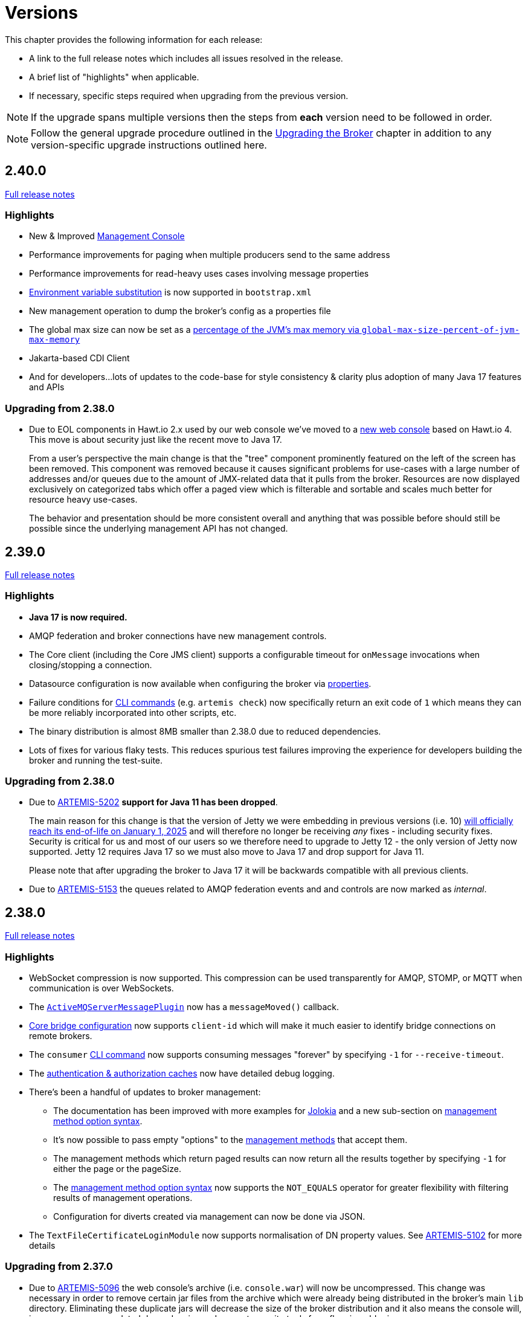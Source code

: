 = Versions
:idprefix:
:idseparator: -

This chapter provides the following information for each release:

* A link to the full release notes which includes all issues resolved in the release.
* A brief list of "highlights" when applicable.
* If necessary, specific steps required when upgrading from the previous version.

NOTE: If the upgrade spans multiple versions then the steps from *each* version need to be followed in order.

NOTE: Follow the general upgrade procedure outlined in the xref:upgrading.adoc#upgrading-the-broker[Upgrading the Broker]  chapter in addition to any version-specific upgrade instructions outlined here.

== 2.40.0

https://issues.apache.org/jira/secure/ReleaseNote.jspa?projectId=12315920&version=12355489[Full release notes]

=== Highlights

* New & Improved xref:management-console.adoc[Management Console]
* Performance improvements for paging when multiple producers send to the same address
* Performance improvements for read-heavy uses cases involving message properties
* xref:using-server.adoc#system-property-or-environment-variable-substitution[Environment variable substitution] is now supported in `bootstrap.xml`
* New management operation to dump the broker's config as a properties file
* The global max size can now be set as a xref:paging.adoc#global-max-messages[percentage of the JVM's max memory via `global-max-size-percent-of-jvm-max-memory`]
* Jakarta-based CDI Client
* And for developers...lots of updates to the code-base for style consistency & clarity plus adoption of many Java 17 features and APIs

=== Upgrading from 2.38.0

* Due to EOL components in Hawt.io 2.x used by our web console we've moved to a https://github.com/apache/activemq-artemis-console[new web console] based on Hawt.io 4.
This move is about security just like the recent move to Java 17.
+
From a user's perspective the main change is that the "tree" component prominently featured on the left of the screen has been removed.
This component was removed because it causes significant problems for use-cases with a large number of addresses and/or queues due to the amount of JMX-related data that it pulls from the broker.
Resources are now displayed exclusively on categorized tabs which offer a paged view which is filterable and sortable and scales much better for resource heavy use-cases.
+
The behavior and presentation should be more consistent overall and anything that was possible before should still be possible since the underlying management API has not changed.

== 2.39.0

https://issues.apache.org/jira/secure/ReleaseNote.jspa?projectId=12315920&version=12355167[Full release notes]

=== Highlights

* *Java 17 is now required.*
* AMQP federation and broker connections have new management controls.
* The Core client (including the Core JMS client) supports a configurable timeout for `onMessage` invocations when closing/stopping a connection.
* Datasource configuration is now available when configuring the broker via xref:configuration-index.adoc#broker-properties[properties].
* Failure conditions for xref:using-cli.adoc#command-line-interface[CLI commands] (e.g. `artemis check`) now specifically return an exit code of `1` which means they can be more reliably incorporated into other scripts, etc.
* The binary distribution is almost 8MB smaller than 2.38.0 due to reduced dependencies.
* Lots of fixes for various flaky tests. This reduces spurious test failures improving the experience for developers building the broker and running the test-suite.

=== Upgrading from 2.38.0

* Due to https://issues.apache.org/jira/browse/ARTEMIS-5202[ARTEMIS-5202] *support for Java 11 has been dropped*.
+
The main reason for this change is that the version of Jetty we were embedding in previous versions (i.e. 10) https://github.com/jetty/jetty.project/issues/10485[will officially reach its end-of-life on January 1, 2025] and will therefore no longer be receiving _any_ fixes - including security fixes.
Security is critical for us and most of our users so we therefore need to upgrade to Jetty 12 - the only version of Jetty now supported.
Jetty 12 requires Java 17 so we must also move to Java 17 and drop support for Java 11.
+
Please note that after upgrading the broker to Java 17 it will be backwards compatible with all previous clients.
* Due to https://issues.apache.org/jira/browse/ARTEMIS-5153[ARTEMIS-5153] the queues related to AMQP federation events and and controls are now marked as _internal_.

== 2.38.0

https://issues.apache.org/jira/secure/ReleaseNote.jspa?projectId=12315920&version=12355013[Full release notes]

=== Highlights

* WebSocket compression is now supported.
This compression can be used transparently for AMQP, STOMP, or MQTT when communication is over WebSockets.
* The xref:broker-plugins.adoc#plugin-support[`ActiveMQServerMessagePlugin`] now has a `messageMoved()` callback.
* xref:core-bridges.adoc#configuring-core-bridges[Core bridge configuration] now supports `client-id` which will make it much easier to identify bridge connections on remote brokers.
* The `consumer` xref:using-cli.adoc[CLI command] now supports consuming messages "forever" by specifying `-1` for `--receive-timeout`.
* The xref:security.adoc#caching-security-operations[authentication & authorization caches] now have detailed debug logging.
* There's been a handful of updates to broker management:
** The documentation has been improved with more examples for xref:management.adoc#exposing-jmx-using-jolokia[Jolokia] and a new sub-section on xref:management.adoc#management-method-option-syntax[management method option syntax].
** It's now possible to pass empty "options" to the xref:management.adoc#management-method-option-syntax[management methods] that accept them.
** The management methods which return paged results can now return all the results together by specifying `-1` for either the page or the pageSize.
** The xref:management.adoc#management-method-option-syntax[management method option syntax] now supports the `NOT_EQUALS` operator for greater flexibility with filtering results of management operations.
** Configuration for diverts created via management can now be done via JSON.
* The `TextFileCertificateLoginModule` now supports normalisation of DN property values.
See https://issues.apache.org/jira/browse/ARTEMIS-5102[ARTEMIS-5102] for more details


=== Upgrading from 2.37.0

* Due to https://issues.apache.org/jira/browse/ARTEMIS-5096[ARTEMIS-5096] the web console's archive (i.e. `console.war`) will now be uncompressed.
This change was necessary in order to remove certain jar files from the archive which were already being distributed in the broker's main `lib` directory.
Eliminating these duplicate jars will decrease the size of the broker distribution and it also means the console will, in some cases, use updated dependencies and prevent security tools from flagging older jars.
* Due to https://issues.apache.org/jira/browse/ARTEMIS-5101[ARTEMIS-5101] the `two-way` algorithm in the default sensitive string codec used for symmetric password masking is now deprecated.
It will continue to work, but it will print a warning to the log.
This is the first step in a process to get to eliminate passwords are stored in configuration files except those encoded by strong one-way hashing algorithms.
Other use-cases will be pushed toward certificate-based security (i.e. mutual TLS) or something equivalent that requires no password.
* Due to https://issues.apache.org/jira/browse/ARTEMIS-5085[ARTEMIS-5085] the parameters `retryIntervalMultiplier` and `maxRetryInterval` will now be applied to "initial" connection attempts (i.e. controlled via `initialConnectAttempts`).
This is to fix a bug where these parameters were incorrectly ignored.

== 2.37.0

https://issues.apache.org/jira/secure/ReleaseNote.jspa?projectId=12315920&version=12354977[Full release notes]

=== Highlights

* The environment variables of the CLI commands other than run is configurable via the `artemis-utility.profile` file.
* The logging configuration of the CLI commands other than run is configurable via the `log4j2-utility.properties` file.
* The run command has been removed from the artemis shell, use the `artemis` script (`artemis.cmd` on Windows) to execute it.
* A version compatibility on voting (shared nothing replication quorum protocol) was fixed as part of https://issues.apache.org/jira/browse/ARTEMIS-4986[ARTEMIS-4986]

=== Upgrading from 2.36.0

The CLI commands other than run will now need to define the environment variables via the `artemis-utility.profile` file and the logging configuration via the `log4j2-utility.properties` file.
See xref:logging.adoc#logging[logging] for more information.

== 2.36.0

https://issues.apache.org/jira/secure/ReleaseNote.jspa?projectId=12315920&version=12354818[Full release notes]

=== Highlights

* Numerous dependency upgrades triggered by integration with https://docs.github.com/en/code-security/getting-started/dependabot-quickstart-guide[GitHub's Dependabot].
* Stability improvement for use-cases involving slower IO devices (e.g. NFS) and the NIO journal via https://issues.apache.org/jira/browse/ARTEMIS-4949[ARTEMIS-4949].
* Code optimization in the address manager to decrease CPU utilization and increase broker scalability for use-cases involving a large number of addresses and queues courtesy of https://issues.apache.org/jira/browse/ARTEMIS-4814[ARTEMIS-4814].
* Stability improvement for use-cases involving STOMP clients connecting over WebSockets via https://issues.apache.org/jira/browse/[ARTEMIS-3509].
* Lots of internal "code gardening" improvements for developers to make the code-base simpler and more consistent.

== 2.35.0

https://issues.apache.org/jira/secure/ReleaseNote.jspa?projectId=12315920&version=12354784[Full release notes]

=== Highlights

* https://issues.apache.org/jira/browse/ARTEMIS-4813[There was a regression in broker replication in regard to Large Messages that was addressed]
* https://issues.apache.org/jira/browse/ARTEMIS-4815[json output as an option on ./artemis queue stat --json]
* https://issues.apache.org/jira/browse/ARTEMIS-4790[The codebase has migrated to JUNIT 5]

== 2.34.0

https://issues.apache.org/jira/secure/ReleaseNote.jspa?projectId=12315920&version=12354426[Full release notes]

=== Highlights

* https://issues.apache.org/jira/browse/ARTEMIS-4758[Extensive resiliency tests and hardening on Mirroring].
* https://issues.apache.org/jira/browse/ARTEMIS-4773[Paging performance improvements on sync].
* https://issues.apache.org/jira/browse/ARTEMIS-4306[Statistics about security events].
* https://issues.apache.org/jira/browse/ARTEMIS-4675[Replication status metrics].


=== Upgrading from 2.33.0

* Due to https://issues.apache.org/jira/browse/ARTEMIS-4712[ARTEMIS-4712] the connection pooling functionality configured via the `connectionPool` property in `login.config` is no longer supported in the `LDAPLoginModule`.
The `login.config` may still use the `connectionPool` property.
No error will be thrown.
However, connections will no longer be pooled regardless of the configuration.
* Due to https://issues.apache.org/jira/browse/ARTEMIS-4498[ARTEMIS-4498] the web console will now report all internal objects.
  ** This was done in an attempt to allow administrators to act when things are not working as expected, to get metrics on these objects and allow more transparency for the broker.
  ** this includes all Openwire Advisor queues and addresses, MQTT internal objects, Cluster Store and Forward (SNF) Queues, Mirror SNF.
  ** You may want to revisit authorizations if you mean to control access to certain users on the web console.
* The CLI operation `./artemis queue stat` has its output improved and updated. If you parsed the previous output in scripts you will see differences in the output.
  ** It is not recommended to parse the output of a CLI Operation. You may use jolokia calls over management instead with proper JSON output.

== 2.33.0

https://issues.apache.org/jira/secure/ReleaseNote.jspa?projectId=12315920&version=12354184[Full release notes]

=== Highlights

* Support for JSON formatted typed properties on CLI `producer` command
* New CLI command `pwd` for showing directories related to the current instance
* Maven Bill of Materials (BOM) `artemis-bom` to simplify integration
* "FirstMessage" API for scheduled messages
* New xref:security.adoc#role-based-security-for-addresses["view" and "edit"] permissions for management operations configurable via `security-settings` in `broker.xml`
* New `sslAutoReload` parameter for the embedded web server configured in `bootstrap.xml` to detect and automatically reload whe SSL stores change on disk
* Performance improvements on mirroring and paging
* xref:metrics#optional-metrics[Logging metrics] to mitigate the risk of missing `WARN` or `ERROR` messages in the log.
* Much improved documentation on xref:network-isolation.adoc[network isolation (aka split brain)]
* xref:network-isolation.adoc#pluggable-lock-manager[Pluggable lock manager] (aka pluggable quorum voting) out of "experimental" status and ready for general use

=== Upgrading from 2.32.0

* Due to https://issues.apache.org/jira/browse/ARTEMIS-4532[ARTEMIS-4532] the names of addresses and queues related to MQTT topics and subscriptions respectively may change.
This will impact MQTT use-cases if *both* of the following are true:
+
. The broker is configured to use a xref:wildcard-syntax.adoc[wildcard syntax] which _doesn't match_ the xref:mqtt.adoc#wildcard-subscriptions[MQTT wildcard syntax] (e.g. the default wildcard syntax).
. You are using characters from the broker's wildcard syntax in your MQTT topic name or filter.
For example, if you were using the default wildcard syntax and an MQTT topic named `1.0/group/device`.
The dot (`.`) character here is part of the broker's wildcard syntax, and it is being used in the name of an MQTT topic.
+
In this case the characters from the broker's wildcard syntax that do not match the characters in the MQTT wildcard syntax will be escaped with a backslash (i.e. `\`).
To avoid this conversion you can configure the broker to use the MQTT wildcard syntax or change the name of the MQTT topic name or filter.

+
This change will also impact OpenWire JMS consumers which are using `\#` instead of `<` for wildcard purposes.
In previous versions the `#` character was just passed through when converting from the OpenWire wildcard format to the Core wildcard format.
However, now the `\#` character is escaped during conversion.
It is a bug for an application to use to use `#` as a wildcard with the OpenWire JMS client; `>` is the proper character to use as specified in the https://activemq.apache.org/components/classic/documentation/wildcards[ActiveMQ Classic documentation on wildcards].

* Due to https://issues.apache.org/jira/browse/ARTEMIS-4559[ARTEMIS-4559] folks embedding the broker and also depending on the `artemis-quorum-ri` and/or `artemis-quorum-api` modules and/or using `org.apache.activemq.artemis.core.config.ha.DistributedPrimitiveManagerConfiguration` will need to use `artemis-lockmanager-ri`, `artemis-lockmanager-api`, and `org.apache.activemq.artemis.core.config.ha.DistributedLockManagerConfiguration` respectively. Previously these were marked as "experimental" in the documentation and were changed strictly in name to clarify their use conceptually. Furthermore, the documentation around high availability and network isolation (i.e. split brain) was refactored significantly to be more clear and comprehensive.

== 2.32.0

https://issues.apache.org/jira/secure/ReleaseNote.jspa?projectId=12315920&version=12353769[Full release notes]

=== Highlights

* Mirrored Core Messages can now be sent on their native format without conversions
* Mirror bug fixes and improvements
* https://issues.apache.org/jira/browse/ARTEMIS-3474[ActiveMQ Artemis has now adopted] more inclusive language definitions.
* The examples are now part of its own repository:  https://github.com/apache/activemq-artemis-examples/

=== Upgrading from 2.31.x

* Due to https://issues.apache.org/jira/browse/ARTEMIS-4501[ARTEMIS-4501] MQTT subscription queues will be automatically removed when the corresponding session expires, either based on the session expiry interval passed by an MQTT 5 client or based on the configured `defaultMqttSessionExpiryInterval` for MQTT 3.x clients or MQTT 5 clients which don't explicitly pass a session expiry interval.
+
Prior to this change removing subscription queues relied on the generic `auto-delete-*` `address-settings`.
+
These settings are now no longer required.
+
Configure `defaultMqttSessionExpiryInterval` instead.

* Due to https://issues.apache.org/jira/browse/ARTEMIS-3474[ARTEMIS-3474] the following configuration elements have changed wherever they occur (e.g. `broker.xml`, `bootstrap.xml`, etc.), although all the previous configurations will still be supported for the time being:
** `master` -> `primary`
** `slave` -> `backup`
** `check-for-live-server` -> `check-for-active-server`
** `whitelist` -> `allowlist`
** `blacklist` -> `denylist`

+
Additionally, references to these elements have also changed in the documentation and in management interfaces.
Cluster topology information (e.g. returned from the `listNetworkTopology`) will contain both `primary` *and* `live` entries for nodes functioning as primary servers.

== 2.31.2

https://issues.apache.org/jira/secure/ReleaseNote.jspa?projectId=12315920&version=12353776[Full release notes]

=== Highlights

* Bug Fix


== 2.31.1

https://issues.apache.org/jira/secure/ReleaseNote.jspa?projectId=12315920&version=12353642[Full release notes]

=== Highlights

* Bug Fixes and component upgrades


== 2.31.0

https://issues.apache.org/jira/secure/ReleaseNote.jspa?projectId=12315920&version=12353446[Full release notes]

=== Highlights

* Introduced an xref:using-cli.adoc#artemis-shell[interactive shell] for running CLI command as well as xref:using-cli.adoc#bash-and-zsh-auto-complete[Bash & ZSH auto-complete support].
* Added a CLI cluster verification tool to help monitor broker topologies.
Use via the `check cluster` command.
* The `queue stat` command is now able to to verify the message counts on the entire cluster topology when clustering is in use.
* Added xref:amqp-broker-connections.adoc#federation[AMQP Federation] support to broker connections.
* xref:mqtt.adoc#persistent-subscriptions[MQTT subscription state is now persisted].
* Significantly improved the Paging JDBC Persistence.
* Converted much of the documentation from MarkDown to AsciiDoc.
See https://issues.apache.org/jira/browse/ARTEMIS-4383[ARTEMIS-4383] for more details.
* Many other bug fixes and improvements.

=== Upgrading from 2.30.0

* Due to https://issues.apache.org/jira/browse/ARTEMIS-4372[ARTEMIS-4372] and the introduction of the new Artemis shell feature when you invoke `./artemis` it will now start the new shell to navigate through the CLI commands rather than just spitting out the `help` text.

== 2.30.0

https://issues.apache.org/jira/secure/ReleaseNote.jspa?projectId=12315920&version=12353357[Full release notes]

=== Highlights

* This is mainly a bug-fix release with a few small improvements and a handful of dependency upgrades.
See the https://issues.apache.org/jira/secure/ReleaseNote.jspa?projectId=12315920&version=12353357[release notes] for all  the details.

== 2.29.0

https://issues.apache.org/jira/secure/ReleaseNote.jspa?version=12352880&projectId=12315920[Full release notes]

=== Highlights

* This version underwent extensive testing and fixes regarding Large Messages, with a few JIRAs dedicated to this topic.
Look on the https://issues.apache.org/jira/secure/ReleaseNote.jspa?version=12352880&projectId=12315920[release notes] for more information.

=== Upgrading from 2.28.0

* Due to https://issues.apache.org/jira/browse/ARTEMIS-4151[ARTEMIS-4151] the default access for MBeans not defined in the `role-access` or `allowlist` of `management.xml` is now _read only_.
This is a precautionary measure to ensure no unanticipated MBean deployed with the broker poses a risk.
However, this will also impact JVM-specific and platform MBeans as well (e.g. which allow manual garbage collection, "flight recording," etc.).
Write access and general operational access to these MBeans will now have to be manually enabled in `management.xml` either by changing the `default-access` (not recommended) or specifically configuring a `role-access` for the particular MBean in question.
+
NOTE: This applies to all MBean access including directly via JMX and via the Jolokia JMX-HTTP bridge.
* Due to https://issues.apache.org/jira/browse/ARTEMIS-4212[ARTEMIS-4212] the broker will reject address definitions in `broker.xml` which don't specify a routing type, e.g.:
+
[,xml]
----
<address name="myAddress"/>
----
+
Such configurations will need to be changed to specify a routing-type, e.g.:
+
[,xml]
----
<address name="myAddress">
   <anycast/>
</address>
----
+
Or
+
[,xml]
----
<address name="myAddress">
   <multicast/>
</address>
----
+
If an address without a routing type is configured the broker will throw an exception like this and fail to start:
+
----
java.lang.IllegalArgumentException: AMQ229247: Invalid address configuration for 'myAddress'. Address must support multicast and/or anycast.
      at org.apache.activemq.artemis.core.deployers.impl.FileConfigurationParser.parseAddressConfiguration(FileConfigurationParser.java:1580)
      at org.apache.activemq.artemis.core.deployers.impl.FileConfigurationParser.parseAddresses(FileConfigurationParser.java:1038)
      at org.apache.activemq.artemis.core.deployers.impl.FileConfigurationParser.parseMainConfig(FileConfigurationParser.java:804)
      at org.apache.activemq.artemis.core.config.impl.FileConfiguration.parse(FileConfiguration.java:56)
      at org.apache.activemq.artemis.core.config.FileDeploymentManager.readConfiguration(FileDeploymentManager.java:81)
      at org.apache.activemq.artemis.integration.FileBroker.createComponents(FileBroker.java:120)
      at org.apache.activemq.artemis.cli.commands.Run.execute(Run.java:119)
      at org.apache.activemq.artemis.cli.Artemis.internalExecute(Artemis.java:212)
      at org.apache.activemq.artemis.cli.Artemis.execute(Artemis.java:162)
      at java.base/jdk.internal.reflect.NativeMethodAccessorImpl.invoke0(Native Method)
      at java.base/jdk.internal.reflect.NativeMethodAccessorImpl.invoke(NativeMethodAccessorImpl.java:62)
      at java.base/jdk.internal.reflect.DelegatingMethodAccessorImpl.invoke(DelegatingMethodAccessorImpl.java:43)
      at java.base/java.lang.reflect.Method.invoke(Method.java:566)
      at org.apache.activemq.artemis.boot.Artemis.execute(Artemis.java:144)
      at org.apache.activemq.artemis.boot.Artemis.main(Artemis.java:61)
----

* Due to https://issues.apache.org/jira/browse/ARTEMIS-3707[ARTEMIS-3707] all use of `javax.transaction.TransactionManager` was removed from the JCA Resource Adapter.
However, this rendered the `transactionTimeout` activation configuration property useless.
Some existing users rely on this behavior so it has been restored and properly deprecated for future removal.

== 2.28.0

https://issues.apache.org/jira/secure/ReleaseNote.jspa?version=12352523&projectId=12315920[Full release notes]

=== Highlights

* Bug Fixes and improvements as usual
* https://issues.apache.org/jira/browse/ARTEMIS-4136[ARTEMIS-4136] Mirror sync replication
 ** Mirror now has an option to set sync=true.
Blocking operations from clients will wait a round trip on the mirror.
* https://issues.apache.org/jira/browse/ARTEMIS-4065[ARTEMIS-4065] Paging Counter Journal Records were removed
 ** We don't store page counters records on the journal any longer what should simplify operation and improve performance.

=== Upgrading from 2.27.0

* Due to https://issues.apache.org/jira/browse/ARTEMIS-3871[ARTEMIS-3871] the naming pattern used for MQTT _shared_ subscription queues has changed.
Previously the subscription queue was named according to the subscription name provided in the MQTT `SUBSCRIBE` packet.
However, MQTT allows the same name to be used across multiple subscriptions whereas queues in the broker must be named uniquely.
Now the subscription queue will be named according to the subscription name and topic name so that all subscription queue names will be unique.
Before upgrading please ensure all MQTT shared subscriptions are empty.
When the subscribers reconnect they will get a new subscription queue.
If they are not empty you can move the messages to the new subscription queue administratively.

== 2.27.1

https://issues.apache.org/jira/secure/ReleaseNote.jspa?version=12352610&projectId=12315920[Full release notes]

=== Highlights

* Bug Fixes
* AMQP Large Message over Bridges were broken
* Rollback of massive transactions would take a long time to process
* Improvements to auto-create and auto-delete queues.

== 2.27.0

https://issues.apache.org/jira/secure/ReleaseNote.jspa?version=12352246&projectId=12315920[Full release notes]

=== Highlights

* 2.27.0 Introduced a new xref:upgrading.adoc#upgrading-tool[upgrade tool] to help migrating your instance to a newer version.
* The client and broker now use https://www.slf4j.org/[SLF4J] for their logging API.
* The broker distribution now uses https://logging.apache.org/log4j/2.x/manual/[Log4J 2] as its logging implementation.

=== Upgrading from 2.26.0

Client applications wanting logging will now need to supply an appropriate SLF4J-supporting logging implementation configured appropriately for their needs.
See xref:logging.adoc#logging-in-a-client-application[client application logging] for more information plus an example around using Log4J 2.

The broker distribution now includes and configures Log4J 2 as its logging implementation, see xref:logging.adoc#logging[logging] for more details.
If upgrading an existing broker instance rather than creating a new instance, some configuration etc updates will be necessary for the brokers existing instance /etc and /bin files.

You can use the new xref:upgrading.adoc#upgrading-tool[upgrade helper tool] from the newly downloaded broker to refresh various configuration files and scripts for an existing broker instance.
The broker.xml and data are left in place as-is.

WARNING: You should back up your existing broker instance before running the command.

The command can be executed by running `./artemis upgrade <path-to-your-instance>` from the new downloaded broker home.

[NOTE]
====
Most existing customisations to the old configuration files and scripts will be lost in the process of refreshing the files.
As such you should compare the old configuration files with the refreshed ones and then port any missing customisations you may have made as necessary.
The upgrade command itself will copy the older files it changes to an `old-config-bkp.` folder within the instance directory.

Similarly, if you had customised the old `logging.properties` file you may need to prepare analogous changes for the new `log4j2.properties` file.
====

Note also that the `configuration-file-refresh-period` setting in `broker.xml` no longer covers logging configuration refresh.
Log4J 2 has its own configuration reload handling, configured via the `monitorInterval` property within the Log4J configuration file itself.
The default `<instance>/etc/log4j2.properties` file created has a 5 second `monitorInterval` value set to align with the prior default broker behaviour.

=== Manual update

Alternatively, rather than using the upgrade helper command as outlined above, you can instead perform the update manually, following the xref:upgrading.adoc#general-upgrade-procedure[general upgrading procedure] plus the additional steps below:

. The new `<instance>/etc/log4j2.properties` file should be created with Log4J 2 configuration.
The file used by the "artemis create" CLI command can be downloaded from: https://github.com/apache/activemq-artemis/blob/2.27.0/artemis-cli/src/main/resources/org/apache/activemq/artemis/cli/commands/etc/log4j2.properties[log4j2.properties]
. The old `<instance>/etc/logging.properties` JBoss Logging configuration file should be deleted.
. Related startup script or profile cleanups are needed: a diff file demonstrating the changes needed since 2.26.0 is available link:02-27-00-scripts-profiles.diff[here] for *nix or link:02-27-00-scripts-profiles-windows.diff[here] for Windows.

== 2.26.0

https://issues.apache.org/jira/secure/ReleaseNote.jspa?version=12352297&projectId=12315920[Full release notes]

=== Highlights

* Bug fixes and improvements

=== Upgrading from 2.25.0

. Due to https://issues.apache.org/jira/browse/ARTEMIS-4006[ARTEMIS-4006] the `artemis-jms-client-all` and `artemis-jakarta-client-all` clients were removed from the `lib/client` directory in the binary distribution.
If you use these libraries they can be found at Maven Central (e.g. https://repo1.maven.org/maven2/org/apache/activemq/artemis-jms-client-all/[here]).
Please refer to the xref:client-classpath.adoc#the-client-classpath[client class path documentation] for more information.
. We removed the REST interface from the code-base and documentation.
If you still require the REST interface you can access the https://mvnrepository.com/artifact/org.apache.activemq.rest/artemis-rest/2.25.0[latest version] which is still viable.
You can still follow the steps from the https://activemq.apache.org/components/artemis/documentation/2.25.0/rest.html[previous documentation] to build and deploy the interface.
However, you should stop using it as it will not be maintained any more.
. Due to https://issues.apache.org/jira/browse/ARTEMIS-3980[ARTEMIS-3980] the web content was removed from the binary distribution.
We now redirect web requests with the root target to the administration console.
To enable this new redirect behavior on current instances you have to update `bootstrap.xml`.
Change:
+
[,xml]
----
<web path="web">
----
+
to:
+
[,xml]
----
<web path="web" rootRedirectLocation="console">
----
+
If you used to customize the index page or to add custom content in the `web` folder please refer to the xref:web-server.adoc#embedded-web-server[web-server documentation] for more information on disabling the redirect and enabling the web content.

== 2.25.0

https://issues.apache.org/jira/secure/ReleaseNote.jspa?version=12352143&projectId=12315920[Full release notes]

=== Highlights

* Improvement on Paging Flow Control
* Many other bug fixes and improvements

== 2.24.0

https://issues.apache.org/jira/secure/ReleaseNote.jspa?version=12351822&projectId=12315920[Full release notes]

=== Highlights

* Streamlined page caches and files are just read into queues without the need of soft caches.

=== Upgrading from 2.23.0

. Due to https://issues.apache.org/jira/browse/ARTEMIS-3851[ARTEMIS-3851]  the queue created for an MQTT 3.x subscriber using `CleanSession=1` is now *non-durable* rather than durable.
This may impact `security-settings` for MQTT clients which previously only had `createDurableQueue` for their role.
They will now need `createNonDurableQueue` as well.
Again, this only has potential impact for MQTT 3.x clients using `CleanSession=1`.
. Due to https://issues.apache.org/jira/browse/ARTEMIS-3892[ARTEMIS-3892] the username assigned to queues will be based on the *validated* user rather than just the username submitted by the client application.
This will impact use-cases like the following:
 .. When `login.config` is configured with the xref:security.adoc#guestloginmodule[`GuestLoginModule`] which causes some users to be assigned a specific username and role during the authentication process.
 .. When `login.config` is configured with the xref:security.adoc#certificateloginmodule[`CertificateLoginModule`] which causes users to be assigned a username and role corresponding to the subject DN from their SSL certificate.

+
In these kinds of situations the broker will use this assigned (i.e. validated) username for any queues created with the connection.
In the past the queue's username would have been left blank.

== 2.23.1

https://issues.apache.org/jira/secure/ReleaseNote.jspa?version=12351846&projectId=12315920[Full release notes]

=== Highlights

* https://issues.apache.org/jira/browse/ARTEMIS-3856[ARTEMIS-3856] - Failed to change channel state to ReadyForWriting : java.util.ConcurrentModificationException

== 2.23.0

https://issues.apache.org/jira/secure/ReleaseNote.jspa?projectId=12315920&version=12351677[Full release notes].

=== Highlights

* xref:web-server.adoc#management[management operations] for the embedded web server.
* https://issues.apache.org/jira/browse/ARTEMIS-3700[JakartaEE 10 Support]
* https://issues.apache.org/jira/browse/ARTEMIS-3848[BugFix: High cpu usage on ReadWrite locks]

== 2.22.0

https://issues.apache.org/jira/secure/ReleaseNote.jspa?projectId=12315920&version=12351488[Full release notes].

=== Highlights

* The default `producer-window-size` on `cluster-connection` was changed to 1MB to mitigate potential OutOfMemoryErrors in environments with with high latency networking.

== 2.21.0

https://issues.apache.org/jira/secure/ReleaseNote.jspa?version=12351083&projectId=12315920[Full release notes].

=== Highlights

* xref:mqtt.adoc#mqtt[MQTT 5] is now supported.
* A new set of xref:perf-tools.adoc#performance-tools[performance tools] are now available to evaluate throughput and Response Under Load performance of Artemis
* Diverts now support xref:diverts.adoc#composite-divert[multiple addresses]
* xref:config-reload.adoc#configuration-reload[Runtime configuration reloading] now supports bridges.
* xref:paging.adoc#paging-mode[Paging] can now be configured by message count.

=== Upgrading from 2.20.0

. Due to XML schema changes to correct an inaccurate domain name 2 files will need to be updated:
 .. `etc/bootstrap.xml`
 .. `etc/management.xml`
+
In both files change the XML namespace from `activemq.org` to `activemq.apache.org`,  e.g. in `bootsrap.xml` use:
+
[,xml]
----
 <broker xmlns="http://activemq.apache.org/schema">
----
+
And in `management.xml` use:
+
[,xml]
----
 <management-context xmlns="http://activemq.apache.org/schema">
----
. *If you're using xref:persistence.adoc#jdbc-persistence[JDBC persistence]* then due to the changes in https://issues.apache.org/jira/browse/ARTEMIS-3679[ARTEMIS-3679] you'll need to update your database.
The column `HOLDER_EXPIRATION_TIME` on the `NODE_MANAGER_STORE` changed from a `TIMESTAMP` to a `BIGINT` (or `NUMBER(19)` on Oracle).
You will have to stop any broker that is accessing that table and either drop it or execute the proper `ALTER TABLE` statement for your database.
If you drop the table then it will be automatically recreated when broker restarts and repopulated with a new, auto-generated node ID.
. *If you're using JGroups* then due to the changes in  https://issues.apache.org/jira/browse/ARTEMIS-2413[ARTEMIS-2413] where JGroups was updated from 3.x to 5.x you will need to update your JGroups configuration.
Many of the protocols have changed, and there's no automated tool to bring legacy configurations up to date so please refer to the  http://jgroups.org/manual5/index.html#protlist[JGroups documentation] for more details on the new configuration.
You can find example configurations in the https://github.com/belaban/JGroups/tree/master/conf[JGroups repository] (e.g. `tcp.xml` and `udp.xml`).

== 2.20.0

https://issues.apache.org/jira/secure/ReleaseNote.jspa?version=12350581&projectId=12315920[Full release notes].

=== Highlights

* *Java 11 is now required.*

== 2.19.0

https://issues.apache.org/jira/secure/ReleaseNote.jspa?projectId=12315920&version=12350519[Full release notes].

=== Highlights

* New ability to replay xref:persistence.adoc#journal-and-data-retention[retained journal] records via the management API.
* New environment/system property to set the "key" for masked passwords when  using the xref:masking-passwords.adoc#the-default-codec[default codec].
* Ability to disable xref:clusters.adoc#configuring-cluster-connections[message-load-balancing and still allow redistribution] via the new `OFF_WITH_REDISTRIBUTION` type.
* MQTT session state can now be cleaned up automatically to avoid excessive accumulation in situations where client's don't clean up their own sessions.
* Distribute full Jakarta Messaging 3.0 client in the `lib/client` directory along with a new example of how to use it in `examples/features/standard/queue-jakarta`.

== 2.18.0

https://issues.apache.org/jira/secure/ReleaseNote.jspa?projectId=12315920&version=12349689[Full release notes].

=== Highlights

* xref:amqp-broker-connections.adoc#dual-mirror-disaster-recovery[Dual Mirror] support improving capabilities on AMQP Mirror for Disaster Recovery
* xref:persistence.adoc#journal-and-data-retention[Journal Retention]
* xref:ha.adoc#apache-zookeeper-integration[Replication integrated with ZooKeeper]
* xref:connection-routers.adoc#connection-routers[Connection Routers]
* xref:core-bridges.adoc#configuring-core-bridges[Concurrency] configuration for core bridges.
* xref:filter-expressions.adoc#xpath[XPath filter expressions] (for parity with ActiveMQ Classic).

=== Upgrading from 2.17.0

. Due to https://issues.apache.org/jira/browse/ARTEMIS-3367[ARTEMIS-3367] the default setting for `verifyHost` on _core connectors_ has been changed from `false` to `true`.
This means that *core clients will now expect the `CN` or Subject Alternative Name values of the broker's SSL certificate to match the hostname in the client's URL*.
+
This impacts all core-based clients including core JMS clients and core connections between cluster nodes.
Although this is a "breaking" change, _not_ performing hostname verification is a security risk (e.g. due to man-in-the-middle attacks).
Enabling it by default aligns core client behavior with industry standards.
To deal with this you can do one of the following:

 ** Update your SSL certificates to use a hostname which matches the hostname in the client's URL.
This is the recommended option with regard to security.
 ** Update any connector using `sslEnabled=true` to also use `verifyHost=false`.
Using this option means that you won't get the extra security of hostname verification, but no certificates will need to change.
This essentially restores the previous default behavior.

+
For additional details about please refer to section 3.1 of https://datatracker.ietf.org/doc/html/rfc2818#section-3.1[RFC 2818 "HTTP over TLS"].

. Due to https://issues.apache.org/jira/browse/ARTEMIS-3117[ARTEMIS-3117] SSL keystore and truststores are no longer reloaded automatically.
Previously an instance of `javax.net.ssl.SSLContext` was created for _every_ connection.
This would implicitly pick up any changes to the keystore and  truststore for any new connection.
However, this was grossly inefficient and therefore didn't scale well with lots of connections.
The behavior was changed so that just one `javax.net.ssl.SSLContext` is created for each `acceptor`.
However, one can still reload keystores & truststores from disk without restarting the broker.
Simply use the `reload` management operation on the `acceptor`.
This is available via JMX, the web console, Jolokia, etc.
+
Here's an example `curl` command you can use with Jolokia to invoke the `artemis` acceptor's `reload` operation:
+
[,bash]
----
curl --user admin:admin --header "Content-Type: application/json" --request POST --data '{"type":"exec", "mbean":"org.apache.activemq.artemis:broker=\"0.0.0.0\",component=acceptors,name=\"artemis\"", "operation":"reload"}' http://localhost:8161/console/jolokia/exec
----
+
Of course you'll want to adjust the username & password as well as the broker and acceptor names for your environment.

. The "rate" metric for queues was removed from the web console via https://issues.apache.org/jira/browse/ARTEMIS-3397[ARTEMIS-3397].
This was a follow-up from https://issues.apache.org/jira/browse/ARTEMIS-2909[ARTEMIS-2909] in 2.16.0 (referenced in the <<2-16-0,upgrade instructions below>>).
The "rate" metric mistakenly left visible on the web console after it was removed from the management API.
. Due to https://issues.apache.org/jira/browse/ARTEMIS-3141[ARTEMIS-3141], https://issues.apache.org/jira/browse/ARTEMIS-3128[ARTEMIS-3128], & https://issues.apache.org/jira/browse/ARTEMIS-3175[ARTEMIS-3175] the data returned for any "list" or "browse" management method which return message data, including those exposed via the web console, will have their return data truncated by default.
This is done to avoid adverse conditions with large volumes of message data which could potentially negatively impact broker stability.
The `management-message-attribute-size-limit` address-setting controls this behavior.
If you wish to restore the previous (and potentially dangerous behavior) then you can specify `-1` for this.
It is `256` by default.

== 2.17.0

https://issues.apache.org/jira/secure/ReleaseNote.jspa?projectId=12315920&version=12349326[Full release notes].

=== Highlights

* xref:broker-plugins.adoc#using-the-brokermessageauthorizationplugin[Message-level authorization] similar to ActiveMQ Classic.
* A count of addresses and queues is now available from the management API.
* You can now reload the broker's configuration from disk via the management API rather than waiting for the periodic  disk scan to pick it up
* Performance improvements on libaio journal.
* New command-line option to transfer messages.
* Performance improvements for the wildcard address manager.
* JDBC datasource property values can now be masked.
* Lots of usability improvements to the Hawtio 2 based web console introduced in 2.16.0
* New management method to create a core bridge using JSON-based configuration input.
* https://blogs.apache.org/activemq/entry/activemq-artemis-embraces-jakarta-ee[Jakarta Messaging 2.0 & 3.0 artifacts for Jakarta EE 8 & 9 respectively].

== 2.16.0

https://issues.apache.org/jira/secure/ReleaseNote.jspa?projectId=12315920&version=12348718[Full release notes].

=== Highlights

* Configurable namespace for temporary queues
* xref:amqp-broker-connections.adoc#broker-connections[AMQP Server Connectivity]
* "Basic" xref:security.adoc#basic-security-manager[`SecurityManager` implementation] that supports replication
* Consumer window size support for individual STOMP clients
* Improved JDBC connection management
* New web console based on Hawtio 2
* Performance optimizations (i.e. caching) for authentication and authorization
* Support for admin objects in the JCA resource adapter to facilitate deployment into 3rd-party Java EE application servers
* Ability to prevent an acceptor from automatically starting

=== Upgrading from 2.15.0

. Due to https://issues.apache.org/jira/browse/ARTEMIS-2893[ARTEMIS-2893] the fundamental way user management was implemented had to change to avoid data integrity issues related to concurrent modification.
From a user's perspective two main things changed:
 .. User management is no longer possible using the `artemis user` commands when the broker is *offline*.
Of course users are still free to modify the properties files directly in this situation.
 .. The parameters of the `artemis user` commands changed.
Instead of using something like this:
+
[,sh]
----
./artemis user add --user guest --password guest --role admin
----
+
Use this instead:
+
[,sh]
----
./artemis user add --user-command-user guest --user-command-password guest --role admin
----
+
In short, use `user-command-user` in lieu of `user` and `user-command-password` in lieu of `password`.
Both `user` and `password` parameters now apply to the connection used to send the command to the broker.
+
For additional details see https://issues.apache.org/jira/browse/ARTEMIS-2893[ARTEMIS-2893] and https://issues.apache.org/jira/browse/ARTEMIS-3010[ARTEMIS-3010]
. Due to https://issues.apache.org/jira/browse/ARTEMIS-2909[ARTEMIS-2909]  the "rate" metric was removed from the management API for queues.
In short, the `org.apache.activemq.artemis.core.server.Queue#getRate` method is for slow-consumer detection and is designed for _internal_ use only.
+
Furthermore, it's too opaque to be trusted by a remote user as it only returns the number of message added to the queue since _the last time it was called_.
The problem here is that the user calling it doesn't know when it was invoked last.
Therefore, they could be getting the rate of messages added for the last 5 minutes or the last 5 milliseconds.
This can lead to inconsistent and misleading results.
+
There are three main ways for users to track rates of message production and consumption (in recommended order):

 .. Use a xref:metrics.adoc#metrics[metrics] plugin.
This is the most feature-rich and flexible way to track broker metrics, although it requires tools (e.g. Prometheus) to store the metrics and display them (e.g. Grafana).
 .. Invoke the `getMessageCount()` and `getMessagesAdded()` management methods and store the returned values along with the time they were retrieved.
A time-series database is a great tool for this job.
This is exactly what tools like Prometheus do.
That data can then be used to create informative graphs, etc.
using tools like Grafana.
Of course, one can skip all the tools and just do some simple math to calculate rates based on the last time the counts were retrieved.
 .. Use the broker's xref:management.adoc#message-counters[message counters].
Message counters are the broker's simple way of providing historical information about the queue.
They provide similar results to the previous solutions, but with less flexibility since they only track data while the broker is up and there's not really any good options for graphing.

== 2.15.0

https://issues.apache.org/jira/secure/ReleaseNote.jspa?projectId=12315920&version=12348568[Full release notes].

=== Highlights

* Ability to use FQQN syntax for both `security-settings` and JNDI lookup
* Support pausing dispatch during group rebalance (to avoid potential out-of-order consumption)
* Socks5h support

== 2.14.0

https://issues.apache.org/jira/secure/ReleaseNote.jspa?projectId=12315920&version=12348290[Full release notes].

=== Highlights

* Management methods to update diverts
* Ability to "disable" a queue so that messages are not routed to it
* Support JVM GC & thread metrics
* Support for resetting queue properties by unsetting them in `broker.xml`
* Undeploy diverts by removing them from `broker.xml`
* Add `addressMemoryUsagePercentage` and `addressSize` as metrics

=== Upgrading from 2.13.0

This is likely a rare situation, but it's worth mentioning here anyway.
Prior to 2.14.0 if you configured a parameter on a `queue` in `broker.xml` (e.g. `max-consumers`) and then later _removed_ that setting the configured value you set would remain.
This has changed in 2.14.0 via ARTEMIS-2797.
Any value that is not explicitly set in `broker.xml` will be set back to either the static default or the dynamic default configured in the address-settings (e.g. via `default-max-consumers` in this example).
Therefore, ensure any existing queues have all the needed parameters set in `broker.xml` values before upgrading.

== 2.13.0

https://issues.apache.org/jira/secure/ReleaseNote.jspa?projectId=12315920&version=12348088[Full release notes].

=== Highlights

* Management methods for an address' duplicate ID cache to check the cache's size and clear it
* Support for xref:message-expiry.adoc#configuring-expiry-delay[min/max expiry-delay]
* xref:security.adoc#per-acceptor-security-domains[Per-acceptor security domains]
* Command-line `check` tool for checking the health of a broker
* Support disabling metrics per address via the xref:address-settings.adoc#address-settings[`enable-metrics` address setting]
* Improvements to the xref:logging.adoc#configuring-broker-audit-logging[audit logging]
* Speed optimizations for the `HierarchicalObjectRepository`, an internal object used to store address and security settings

=== Upgrading from 2.12.0

Version 2.13.0 added new xref:logging.adoc#configuring-broker-audit-logging[audit logging] which is logged at `INFO` level and can be very verbose.
The `logging.properties` shipped with this new version is set up to filter this out by default.
If your `logging.properties` isn't updated appropriately this audit logging will likely appear in your console and `artemis.log` file assuming you're using a logging configuration close to the default.
Add this to your `logging.properties`:

----
# to enable audit change the level to INFO
logger.org.apache.activemq.audit.base.level=ERROR
logger.org.apache.activemq.audit.base.handlers=AUDIT_FILE
logger.org.apache.activemq.audit.base.useParentHandlers=false

logger.org.apache.activemq.audit.resource.level=ERROR
logger.org.apache.activemq.audit.resource.handlers=AUDIT_FILE
logger.org.apache.activemq.audit.resource.useParentHandlers=false

logger.org.apache.activemq.audit.message.level=ERROR
logger.org.apache.activemq.audit.message.handlers=AUDIT_FILE
logger.org.apache.activemq.audit.message.useParentHandlers=false

...

#Audit logger
handler.AUDIT_FILE=org.jboss.logmanager.handlers.PeriodicRotatingFileHandler
handler.AUDIT_FILE.level=INFO
handler.AUDIT_FILE.properties=suffix,append,autoFlush,fileName
handler.AUDIT_FILE.suffix=.yyyy-MM-dd
handler.AUDIT_FILE.append=true
handler.AUDIT_FILE.autoFlush=true
handler.AUDIT_FILE.fileName=${artemis.instance}/log/audit.log
handler.AUDIT_FILE.formatter=AUDIT_PATTERN

formatter.AUDIT_PATTERN=org.jboss.logmanager.formatters.PatternFormatter
formatter.AUDIT_PATTERN.properties=pattern
formatter.AUDIT_PATTERN.pattern=%d [AUDIT](%t) %s%E%n
----

== 2.12.0

https://issues.apache.org/jira/secure/ReleaseNote.jspa?projectId=12315920&version=12346675[Full release notes].

=== Highlights

* Support for xref:configuring-transports.adoc#configuring-netty-socks-proxy[SOCKS proxy]
* Real xref:large-messages.adoc#large-messages[large message] support for AMQP
* xref:undelivered-messages.adoc#automatically-creating-dead-letter-resources[Automatic creation of dead-letter resources] akin to ActiveMQ 5's individual dead-letter strategy
* xref:message-expiry.adoc#configuring-automatic-creation-of-expiry-resources[Automatic creation of expiry resources]
* Improved API for queue creation
* Allow users to override JAVA_ARGS via environment variable
* Reduce heap usage during journal loading during broker start-up
* Allow `server` header in STOMP `CONNECTED` frame to be disabled
* Support disk store used percentage as an exportable metric (e.g. to be monitored by tools like Prometheus, etc.)
* Ability to configure a "https://www.eclipse.org/jetty/javadoc/9.4.26.v20200117/org/eclipse/jetty/server/HttpConfiguration.Customizer.html[customizer]" for the embedded web server
* Improved logging for errors when starting an `acceptor` to more easily identify the `acceptor` which has the problem.
* The CLI will now read the `broker.xml` to find the default `connector` URL for commands which require it (e.g. `consumer`, `producer`, etc.)

== 2.11.0

https://issues.apache.org/jira/secure/ReleaseNote.jspa?projectId=12315920&version=12346258[Full release notes].

=== Highlights

* Support xref:retroactive-addresses.adoc#retroactive-addresses[retroactive addresses].
* Support downstream federated xref:federation-queue.adoc#configuring-downstream-federation[queues] and xref:federation-address.adoc#configuring-downstream-federation[addresses].
* Make security manager xref:security.adoc#custom-security-manager[configurable via XML].
* Support pluggable SSL xref:configuring-transports.adoc#configuring-netty-ssl[TrustManagerFactory].
* Add plugin support for federated queues/addresses.
* Support `com.sun.jndi.ldap.read.timeout` in xref:security.adoc#ldaploginmodule[LDAPLoginModule].

== 2.10.0

https://issues.apache.org/jira/secure/ReleaseNote.jspa?projectId=12315920&version=12345602[Full release notes].

This was mainly a bug-fix release with a notable dependency change impacting version upgrade.

=== Upgrading from 2.9.0

Due to the WildFly dependency upgrade the broker start scripts/configuration need to be adjusted after upgrading.

==== On *nix

Locate this statement in `bin/artemis`:

----
WILDFLY_COMMON="$ARTEMIS_HOME/lib/wildfly-common-1.5.1.Final.jar"
----

This needs to be replaced with this:

----
WILDFLY_COMMON="$ARTEMIS_HOME/lib/wildfly-common-1.5.2.Final.jar"
----

==== On Windows

Locate this part of `JAVA_ARGS` in `etc/artemis.profile.cmd` respectively `bin/artemis-service.xml`:

----
%ARTEMIS_HOME%\lib\wildfly-common-1.5.1.Final.jar
----

This needs to be replaced with this:

----
%ARTEMIS_HOME%\lib\wildfly-common-1.5.2.Final.jar
----

== 2.9.0

https://issues.apache.org/jira/secure/ReleaseNote.jspa?projectId=12315920&version=12345527[Full release notes].

This was a light release.
It included a handful of bug fixes, a few improvements, and one major new feature.

=== Highlights

* Support xref:metrics.adoc#metrics[exporting metrics].

== 2.8.1

https://issues.apache.org/jira/secure/ReleaseNote.jspa?projectId=12315920&version=12345432[Full release notes].

This was mainly a bug-fix release with a notable dependency change impacting version upgrade.

=== Upgrading from 2.8.0

Due to the dependency upgrade made on https://issues.apache.org/jira/browse/ARTEMIS-2319[ARTEMIS-2319] the broker start scripts need to be adjusted after upgrading.

==== On *nix

Locate this `if` statement in `bin/artemis`:

----
if [ -z "$LOG_MANAGER" ] ; then
 # this is the one found when the server was created
 LOG_MANAGER="$ARTEMIS_HOME/lib/jboss-logmanager-2.0.3.Final.jar"
fi
----

This needs to be replaced with this block:

----
if [ -z "$LOG_MANAGER" ] ; then
 # this is the one found when the server was created
 LOG_MANAGER="$ARTEMIS_HOME/lib/jboss-logmanager-2.1.10.Final.jar"
fi

WILDFLY_COMMON=`ls $ARTEMIS_HOME/lib/wildfly-common*jar 2>/dev/null`
if [ -z "$WILDFLY_COMMON" ] ; then
 # this is the one found when the server was created
 WILDFLY_COMMON="$ARTEMIS_HOME/lib/wildfly-common-1.5.1.Final.jar"
fi
----

Notice that the `jboss-logmanager` version has changed and there is also a new `wildfly-common` library.

Not much further down there is this line:

----
-Xbootclasspath/a:"$LOG_MANAGER" \
----

This line should be changed to be:

----
-Xbootclasspath/a:"$LOG_MANAGER:$WILDFLY_COMMON" \
----

==== On Windows

Locate this part of `JAVA_ARGS` in `etc/artemis.profile.cmd` respectively `bin/artemis-service.xml`:

----
-Xbootclasspath/a:%ARTEMIS_HOME%\lib\jboss-logmanager-2.1.10.Final.jar
----

This needs to be replaced with this:

----
-Xbootclasspath/a:%ARTEMIS_HOME%\lib\jboss-logmanager-2.1.10.Final.jar;%ARTEMIS_HOME%\lib\wildfly-common-1.5.1.Final.jar
----


== 2.8.0

https://issues.apache.org/jira/secure/ReleaseNote.jspa?projectId=12315920&version=12345169[Full release notes].

=== Highlights

* Support ActiveMQ5 feature xref:message-grouping.adoc#notifying-consumer-of-group-ownership-change[JMSXGroupFirstForConsumer].
* Clarify handshake timeout error with remote address.
* Support xref:duplicate-detection.adoc#duplicate-message-detection[duplicate detection] for AMQP messages the same as core.


== 2.7.0

https://issues.apache.org/jira/secure/ReleaseNote.jspa?projectId=12315920&version=12342977[Full release notes].

=== Highlights

* Support advanced destination options like `consumersBeforeDispatchStarts` and `timeBeforeDispatchStarts` from Classic.
* Add support for delays before deleting addresses and queues via xref:address-settings.adoc#address-settings[`auto-delete-queues-delay` and `auto-delete-addresses-delay` Address Settings].
* Support xref:web-server.adoc#embedded-web-server[logging HTTP access].
* Add a CLI command to purge a queue.
* Support user and role manipulation for PropertiesLoginModule via management interfaces.
* https://github.com/apache/activemq-artemis/tree/main/artemis-docker[Docker images].
* xref:logging.adoc#configuring-broker-audit-logging[Audit logging].
* Implementing xref:consumer-priority.adoc#consumer-priority[consumer priority].
* Support xref:address-model.adoc#fully-qualified-queue-names[FQQN] for producers.
* Track routed and unrouted messages sent to an address.
* Support xref:security.adoc#ldaploginmodule[connection pooling in LDAPLoginModule].
* Support configuring a default consumer window size via xref:address-settings.adoc#address-settings[`default-consumer-window-size` Address Setting].
* Support xref:masking-passwords.adoc#masking-passwords[masking] `key-store-password` and `trust-store-password` in management.xml.
* Support xref:message-grouping.adoc#closing-a-message-group[`JMSXGroupSeq` -1 to close/reset message groups] from Classic.
* Allow configuration of xref:management.adoc#remote-jmx-access[RMI registry port].
* Support routing-type configuration on xref:core-bridges.adoc#configuring-core-bridges[core bridge].
* Move artemis-native as its own project, as https://github.com/apache/activemq-artemis-native[activemq-artemis-native].
* Support xref:federation.adoc#federation[federated queues and addresses].


== 2.6.4

https://issues.apache.org/jira/secure/ReleaseNote.jspa?projectId=12315920&version=12344010[Full release notes].

This was mainly a bug-fix release with a few improvements a couple notable new features:

=== Highlights

* Added the ability to set the text message content on the `producer` CLI command.
* Support reload logging configuration at runtime.


== 2.6.3

https://issues.apache.org/jira/secure/ReleaseNote.jspa?projectId=12315920&version=12343472[Full release notes].

This was mainly a bug-fix release with a few improvements but no substantial new features.


== 2.6.2

https://issues.apache.org/jira/secure/ReleaseNote.jspa?projectId=12315920&version=12343404[Full release notes].

This was a bug-fix release with no substantial new features or improvements.


== 2.6.1

https://issues.apache.org/jira/secure/ReleaseNote.jspa?projectId=12315920&version=12343356[Full release notes].

This was a bug-fix release with no substantial new features or improvements.


== 2.6.0

https://issues.apache.org/jira/secure/ReleaseNote.jspa?projectId=12315920&version=12342903[Full release notes].

=== Highlights

* Support xref:security.adoc#certificateloginmodule[regular expressions for matching client certificates].
* Support `SASL_EXTERNAL` for AMQP clients.
* New examples showing xref:examples.adoc#openwire[virtual topic mapping] and xref:examples.adoc#exclusive-queue[exclusive queue] features.


== 2.5.0

https://issues.apache.org/jira/secure/ReleaseNote.jspa?projectId=12315920&version=12342127[Full release notes].

=== Highlights

* xref:exclusive-queues.adoc#exclusive-queues[Exclusive consumers].
* Equivalent ActiveMQ Classic Virtual Topic naming abilities.
* SSL Certificate revocation list.
* xref:last-value-queues.adoc#last-value-queues[Last-value queue] support for OpenWire.
* Support xref:masking-passwords.adoc#masking-passwords[masked passwords] in bootstrap.xm and login.config
* Configurable xref:broker-plugins.adoc#using-the-loggingactivemqserverplugin[broker plugin] implementation for logging various broker events (i.e. `LoggingActiveMQServerPlugin`).
* Option to use OpenSSL provider for Netty via the xref:configuring-transports.adoc#configuring-netty-ssl[`sslProvider`] URL parameter.
* Enable xref:configuration-index.adoc#configuration-reference[splitting of broker.xml into multiple files].
* Enhanced message count and size metrics for queues.

=== Upgrading from 2.4.0

. Due to changes from https://issues.apache.org/jira/browse/ARTEMIS-1644[ARTEMIS-1644] any `acceptor` that needs to be compatible with HornetQ and/or Artemis 1.x clients needs to have `anycastPrefix=jms.queue.;multicastPrefix=jms.topic.` in the `acceptor` url.
This prefix used to be configured automatically behind the scenes when the broker detected  these old types of clients, but that broke certain use-cases with no possible work-around.
See  https://issues.apache.org/jira/browse/ARTEMIS-1644[ARTEMIS-1644] for more details.


== 2.4.0

https://issues.apache.org/jira/secure/ReleaseNote.jspa?projectId=12315920&version=12341540[Full release notes].

=== Highlights

* xref:management.adoc#role-based-authorisation-for-jmx[JMX configuration via XML] rather than having to use system properties via command line or start script.
* Configuration of xref:protocols-interoperability.adoc#stomp-over-web-sockets[max frame payload length for STOMP web-socket].
* Ability to configure HA using JDBC persistence.
* Implement xref:management.adoc#management[role-based access control for management objects].

=== Upgrading from 2.3.0

. Create `<ARTEMIS_INSTANCE>/etc/management.xml`.
At the very least, the file must contain this:
+
[,xml]
----
<management-context xmlns="http://activemq.apache.org/schema"/>
----
+
This configures role based authorisation for JMX.
Read more in the xref:management.adoc#management[Management] documentation.

. If configured, remove the Jolokia war file from the `web` element in `<ARTEMIS_INSTANCE>/etc/bootstrap.xml`:
+
[,xml]
----
<app url="jolokia" war="jolokia.war"/>
----
+
This is no longer required as the Jolokia REST interface is now integrated into the console web application.
+
If the following is absent and you desire to deploy the web console then add:
+
[,xml]
----
<app url="console" war="console.war"/>
----
+
NOTE: the Jolokia REST interface URL will now be at `http://<host>:<port>/console/jolokia`


== 2.3.0

https://issues.apache.org/jira/secure/ReleaseNote.jspa?projectId=12315920&version=12341247[Full release notes].

=== Highlights

* xref:management-console.adoc#management-console[Web admin console]!
* xref:critical-analysis.adoc#critical-analysis-of-the-broker[Critical Analysis] and deadlock detection on broker
* Support xref:configuring-transports.adoc#macos-native-transport[Netty native kqueue] on Mac.
* xref:last-value-queues.adoc#last-value-queues[Last-value queue] for AMQP

=== Upgrading from 2.2.0

. If you desire to deploy the web console then add the following to the `web` element in `<ARTEMIS_INSTANCE>/etc/bootstrap.xml`:
+
[,xml]
----
<app url="console" war="console.war"/>
----


== 2.2.0

https://issues.apache.org/jira/secure/ReleaseNote.jspa?projectId=12315920&version=12340541[Full release notes].

=== Highlights

* Scheduled messages with the STOMP protocol.
* Support for JNDIReferenceFactory and JNDIStorable.
* Ability to delete queues and addresses when xref:config-reload.adoc#configuration-reload[broker.xml changes].
* xref:security.adoc#kerberos-authentication[Client authentication via Kerberos TLS Cipher Suites (RFC 2712)].


[discrete]
== 2.1.0

https://issues.apache.org/jira/secure/ReleaseNote.jspa?projectId=12315920&version=12339963[Full release notes].

=== Highlights

* xref:broker-plugins.adoc#plugin-support[Broker plugin support].
* Support xref:configuring-transports.adoc#linux-native-transport[Netty native epoll] on Linux.
* Ability to configure arbitrary security role mappings.
* AMQP performance improvements.


== 2.0.0

https://issues.apache.org/jira/secure/ReleaseNote.jspa?projectId=12315920&version=12338813[Full release notes].

=== Highlights

* Huge update involving a significant refactoring of the xref:address-model.adoc#address-model[addressing model] yielding the following benefits:
 ** Simpler and more flexible XML configuration.
 ** Support for additional messaging use-cases.
 ** Eliminates confusing JMS-specific queue naming conventions (i.e. "jms.queue." & "jms.topic." prefixes).
* Pure encoding of messages so protocols like AMQP don't need to convert messages to "core" format unless absolutely necessary.
* xref:persistence.adoc#memory-mapped["MAPPED" journal type] for increased performance in certain use-cases.


== 1.5.6

https://issues.apache.org/jira/secure/ReleaseNote.jspa?projectId=12315920&version=12340547[Full release notes].

=== Highlights

* Bug fixes.


== 1.5.5

https://issues.apache.org/jira/secure/ReleaseNote.jspa?projectId=12315920&version=12339947[Full release notes].

=== Highlights

* Bug fixes.


== 1.5.4

https://issues.apache.org/jira/secure/ReleaseNote.jspa?projectId=12315920&version=12339158[Full release notes].

=== Highlights

* Support Oracle12C for JDBC persistence.
* Bug fixes.


== 1.5.3

https://issues.apache.org/jira/secure/ReleaseNote.jspa?projectId=12315920&version=12339575[Full release notes].

=== Highlights

* Support "byte notation" (e.g. "K", "KB", "Gb", etc.) in broker XML configuration.
* CLI command to recalculate disk sync times.
* Bug fixes.


== 1.5.2

https://issues.apache.org/jira/secure/ReleaseNote.jspa?projectId=12315920&version=12338833[Full release notes].

=== Highlights

* Support for paging using JDBC.
* Bug fixes.


== 1.5.1

https://issues.apache.org/jira/secure/ReleaseNote.jspa?projectId=12315920&version=12338661[Full release notes].

=== Highlights

* Support outgoing connections for AMQP.
* Bug fixes.


== 1.5.0

https://issues.apache.org/jira/secure/ReleaseNote.jspa?projectId=12315920&version=12338118[Full release notes].

=== Highlights

* AMQP performance improvements.
* JUnit rule implementation so messaging resources like brokers can be easily configured in tests.
* Basic CDI integration.
* Store user's password in hash form by default.


== 1.4.0

https://issues.apache.org/jira/secure/ReleaseNote.jspa?projectId=12315920&version=12336052[Full release notes].

=== Highlights

* "Global" limit for disk usage.
* Detect and reload certain XML configuration changes at runtime.
* MQTT interceptors.
* Support adding/deleting queues via CLI.
* New "browse" security permission for clients who only wish to look at messages.
* Option to populate JMSXUserID.
* "Dual authentication" support to authenticate SSL-based and non-SSL-based clients differently.


== 1.3.0

https://issues.apache.org/jira/secure/ReleaseNote.jspa?projectId=12315920&version=12328978[Full release notes].

=== Highlights

* Better support of OpenWire features (e.g. reconnect, producer flow-control, optimized acknowledgements)
* SSL keystore reload at runtime.
* Initial support for JDBC persistence.
* Support scheduled messages on last-value queue.


== 1.2.0

https://issues.apache.org/jira/secure/ReleaseNote.jspa?projectId=12315920&version=12333274[Full release notes].

=== Highlights

* Improvements around performance
* OSGi support.
* Support functionality equivalent to all Classic JAAS login modules including:
 ** Properties file
 ** LDAP
 ** SSL certificate
 ** "Guest"


== 1.1.0

https://issues.apache.org/jira/secure/ReleaseNote.jspa?version=12332642&projectId=12315920[Full release notes].

=== Highlights

* MQTT support.
* The examples now use the CLI programmatically to create, start, stop, etc.
servers reflecting real cases used in  production.
* CLI improvements.
There are new tools to compact the journal and additional improvements to the user experience.
* Configurable resource limits.
* Ability to disable server-side message load-balancing.


== 1.0.0

https://issues.apache.org/jira/secure/ReleaseNote.jspa?projectId=12315920&version=12328953[Full release notes].

=== Highlights

* First release of the https://lists.apache.org/thread/7y4o61zzk5y9bdjqsho2p6k7860kmzbt[donated code-base] as ActiveMQ Artemis!
* Lots of features for parity with ActiveMQ Classic including:
 ** OpenWire support
 ** AMQP 1.0 support
 ** URL based connections
 ** Auto-create addresses/queues
 ** Jolokia integration
